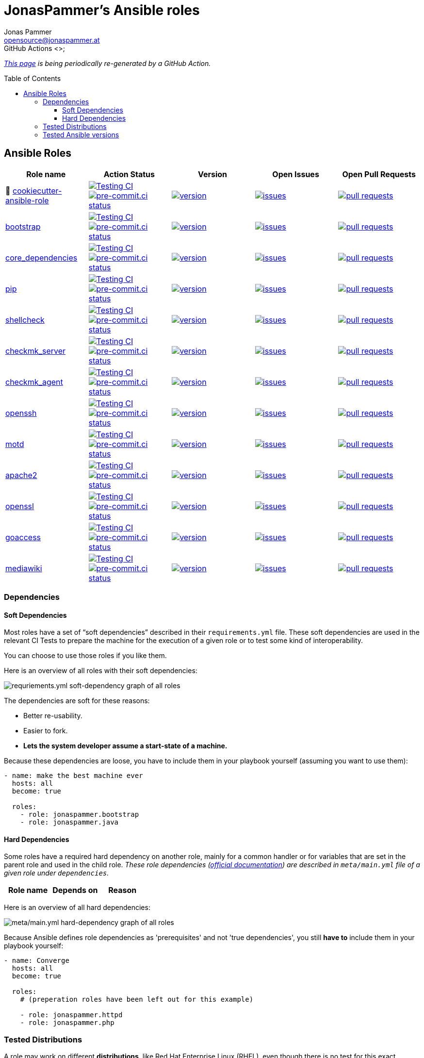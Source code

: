 = JonasPammer's Ansible roles
Jonas Pammer <opensource@jonaspammer.at>;
GitHub Actions <>;
:toc:
:toclevels: 3
:toc-placement!:
:source-highlighter: rouge

ifdef::env-github[]
// https://gist.github.com/dcode/0cfbf2699a1fe9b46ff04c41721dda74#admonitions
:tip-caption: :bulb:
:note-caption: :information_source:
:important-caption: :heavy_exclamation_mark:
:caution-caption: :fire:
:warning-caption: :warning:
endif::[]


_https://jonaspammer.github.io/ansible-roles[This page]
is being periodically re-generated by a GitHub Action._

toc::[]

== Ansible Roles

|===
| Role name | Action Status | Version | Open Issues | Open Pull Requests

| 🍪 https://github.com/JonasPammer/cookiecutter-ansible-role[cookiecutter-ansible-role]
| https://github.com/JonasPammer/cookiecutter-ansible-role/actions/workflows/ci.yml[image:https://github.com/JonasPammer/cookiecutter-ansible-role/actions/workflows/ci.yml/badge.svg[Testing CI]]
https://results.pre-commit.ci/latest/github/JonasPammer/cookiecutter-ansible-role/master[image:https://results.pre-commit.ci/badge/github/JonasPammer/cookiecutter-ansible-role/master.svg[pre-commit.ci status]]
| https://github.com/JonasPammer/cookiecutter-ansible-role/releases[image:https://img.shields.io/github/commits-since/JonasPammer/cookiecutter-ansible-role/latest.svg[version]]
| https://github.com/JonasPammer/cookiecutter-ansible-role/issues[image:https://img.shields.io/github/issues-raw/JonasPammer/cookiecutter-ansible-role[issues]]
| https://github.com/JonasPammer/cookiecutter-ansible-role/pulls[image:https://img.shields.io/github/issues-pr/JonasPammer/cookiecutter-ansible-role[pull requests]]



| https://github.com/JonasPammer/ansible-role-bootstrap[bootstrap]
| https://github.com/JonasPammer/ansible-role-bootstrap/actions/workflows/ci.yml[image:https://github.com/JonasPammer/ansible-role-bootstrap/actions/workflows/ci.yml/badge.svg[Testing CI]]
https://results.pre-commit.ci/latest/github/JonasPammer/ansible-role-bootstrap/master[image:https://results.pre-commit.ci/badge/github/JonasPammer/ansible-role-bootstrap/master.svg[pre-commit.ci status]]
| https://github.com/JonasPammer/ansible-role-bootstrap/releases[image:https://img.shields.io/github/commits-since/JonasPammer/ansible-role-bootstrap/latest.svg[version]]
| https://github.com/JonasPammer/ansible-role-bootstrap/issues[image:https://img.shields.io/github/issues-raw/JonasPammer/ansible-role-bootstrap[issues]]
| https://github.com/JonasPammer/ansible-role-bootstrap/pulls[image:https://img.shields.io/github/issues-pr/JonasPammer/ansible-role-bootstrap[pull requests]]

| https://github.com/JonasPammer/ansible-role-core_dependencies[core_dependencies]
| https://github.com/JonasPammer/ansible-role-core_dependencies/actions/workflows/ci.yml[image:https://github.com/JonasPammer/ansible-role-core_dependencies/actions/workflows/ci.yml/badge.svg[Testing CI]]
https://results.pre-commit.ci/latest/github/JonasPammer/ansible-role-core_dependencies/master[image:https://results.pre-commit.ci/badge/github/JonasPammer/ansible-role-core_dependencies/master.svg[pre-commit.ci status]]
| https://github.com/JonasPammer/ansible-role-core_dependencies/releases[image:https://img.shields.io/github/commits-since/JonasPammer/ansible-role-core_dependencies/latest.svg[version]]
| https://github.com/JonasPammer/ansible-role-core_dependencies/issues[image:https://img.shields.io/github/issues-raw/JonasPammer/ansible-role-core_dependencies[issues]]
| https://github.com/JonasPammer/ansible-role-core_dependencies/pulls[image:https://img.shields.io/github/issues-pr/JonasPammer/ansible-role-core_dependencies[pull requests]]

| https://github.com/JonasPammer/ansible-role-pip[pip]
| https://github.com/JonasPammer/ansible-role-pip/actions/workflows/ci.yml[image:https://github.com/JonasPammer/ansible-role-pip/actions/workflows/ci.yml/badge.svg[Testing CI]]
https://results.pre-commit.ci/latest/github/JonasPammer/ansible-role-pip/master[image:https://results.pre-commit.ci/badge/github/JonasPammer/ansible-role-pip/master.svg[pre-commit.ci status]]
| https://github.com/JonasPammer/ansible-role-pip/releases[image:https://img.shields.io/github/commits-since/JonasPammer/ansible-role-pip/latest.svg[version]]
| https://github.com/JonasPammer/ansible-role-pip/issues[image:https://img.shields.io/github/issues-raw/JonasPammer/ansible-role-pip[issues]]
| https://github.com/JonasPammer/ansible-role-pip/pulls[image:https://img.shields.io/github/issues-pr/JonasPammer/ansible-role-pip[pull requests]]

| https://github.com/JonasPammer/ansible-role-shellcheck[shellcheck]
| https://github.com/JonasPammer/ansible-role-shellcheck/actions/workflows/ci.yml[image:https://github.com/JonasPammer/ansible-role-shellcheck/actions/workflows/ci.yml/badge.svg[Testing CI]]
https://results.pre-commit.ci/latest/github/JonasPammer/ansible-role-shellcheck/master[image:https://results.pre-commit.ci/badge/github/JonasPammer/ansible-role-shellcheck/master.svg[pre-commit.ci status]]
| https://github.com/JonasPammer/ansible-role-shellcheck/releases[image:https://img.shields.io/github/commits-since/JonasPammer/ansible-role-shellcheck/latest.svg[version]]
| https://github.com/JonasPammer/ansible-role-shellcheck/issues[image:https://img.shields.io/github/issues-raw/JonasPammer/ansible-role-shellcheck[issues]]
| https://github.com/JonasPammer/ansible-role-shellcheck/pulls[image:https://img.shields.io/github/issues-pr/JonasPammer/ansible-role-shellcheck[pull requests]]

| https://github.com/JonasPammer/ansible-role-checkmk_server[checkmk_server]
| https://github.com/JonasPammer/ansible-role-checkmk_server/actions/workflows/ci.yml[image:https://github.com/JonasPammer/ansible-role-checkmk_server/actions/workflows/ci.yml/badge.svg[Testing CI]]
https://results.pre-commit.ci/latest/github/JonasPammer/ansible-role-checkmk_server/master[image:https://results.pre-commit.ci/badge/github/JonasPammer/ansible-role-checkmk_server/master.svg[pre-commit.ci status]]
| https://github.com/JonasPammer/ansible-role-checkmk_server/releases[image:https://img.shields.io/github/commits-since/JonasPammer/ansible-role-checkmk_server/latest.svg[version]]
| https://github.com/JonasPammer/ansible-role-checkmk_server/issues[image:https://img.shields.io/github/issues-raw/JonasPammer/ansible-role-checkmk_server[issues]]
| https://github.com/JonasPammer/ansible-role-checkmk_server/pulls[image:https://img.shields.io/github/issues-pr/JonasPammer/ansible-role-checkmk_server[pull requests]]

| https://github.com/JonasPammer/ansible-role-checkmk_agent[checkmk_agent]
| https://github.com/JonasPammer/ansible-role-checkmk_agent/actions/workflows/ci.yml[image:https://github.com/JonasPammer/ansible-role-checkmk_agent/actions/workflows/ci.yml/badge.svg[Testing CI]]
https://results.pre-commit.ci/latest/github/JonasPammer/ansible-role-checkmk_agent/master[image:https://results.pre-commit.ci/badge/github/JonasPammer/ansible-role-checkmk_agent/master.svg[pre-commit.ci status]]
| https://github.com/JonasPammer/ansible-role-checkmk_agent/releases[image:https://img.shields.io/github/commits-since/JonasPammer/ansible-role-checkmk_agent/latest.svg[version]]
| https://github.com/JonasPammer/ansible-role-checkmk_agent/issues[image:https://img.shields.io/github/issues-raw/JonasPammer/ansible-role-checkmk_agent[issues]]
| https://github.com/JonasPammer/ansible-role-checkmk_agent/pulls[image:https://img.shields.io/github/issues-pr/JonasPammer/ansible-role-checkmk_agent[pull requests]]

| https://github.com/JonasPammer/ansible-role-openssh[openssh]
| https://github.com/JonasPammer/ansible-role-openssh/actions/workflows/ci.yml[image:https://github.com/JonasPammer/ansible-role-openssh/actions/workflows/ci.yml/badge.svg[Testing CI]]
https://results.pre-commit.ci/latest/github/JonasPammer/ansible-role-openssh/master[image:https://results.pre-commit.ci/badge/github/JonasPammer/ansible-role-openssh/master.svg[pre-commit.ci status]]
| https://github.com/JonasPammer/ansible-role-openssh/releases[image:https://img.shields.io/github/commits-since/JonasPammer/ansible-role-openssh/latest.svg[version]]
| https://github.com/JonasPammer/ansible-role-openssh/issues[image:https://img.shields.io/github/issues-raw/JonasPammer/ansible-role-openssh[issues]]
| https://github.com/JonasPammer/ansible-role-openssh/pulls[image:https://img.shields.io/github/issues-pr/JonasPammer/ansible-role-openssh[pull requests]]

| https://github.com/JonasPammer/ansible-role-motd[motd]
| https://github.com/JonasPammer/ansible-role-motd/actions/workflows/ci.yml[image:https://github.com/JonasPammer/ansible-role-motd/actions/workflows/ci.yml/badge.svg[Testing CI]]
https://results.pre-commit.ci/latest/github/JonasPammer/ansible-role-motd/master[image:https://results.pre-commit.ci/badge/github/JonasPammer/ansible-role-motd/master.svg[pre-commit.ci status]]
| https://github.com/JonasPammer/ansible-role-motd/releases[image:https://img.shields.io/github/commits-since/JonasPammer/ansible-role-motd/latest.svg[version]]
| https://github.com/JonasPammer/ansible-role-motd/issues[image:https://img.shields.io/github/issues-raw/JonasPammer/ansible-role-motd[issues]]
| https://github.com/JonasPammer/ansible-role-motd/pulls[image:https://img.shields.io/github/issues-pr/JonasPammer/ansible-role-motd[pull requests]]

| https://github.com/JonasPammer/ansible-role-apache2[apache2]
| https://github.com/JonasPammer/ansible-role-apache2/actions/workflows/ci.yml[image:https://github.com/JonasPammer/ansible-role-apache2/actions/workflows/ci.yml/badge.svg[Testing CI]]
https://results.pre-commit.ci/latest/github/JonasPammer/ansible-role-apache2/master[image:https://results.pre-commit.ci/badge/github/JonasPammer/ansible-role-apache2/master.svg[pre-commit.ci status]]
| https://github.com/JonasPammer/ansible-role-apache2/releases[image:https://img.shields.io/github/commits-since/JonasPammer/ansible-role-apache2/latest.svg[version]]
| https://github.com/JonasPammer/ansible-role-apache2/issues[image:https://img.shields.io/github/issues-raw/JonasPammer/ansible-role-apache2[issues]]
| https://github.com/JonasPammer/ansible-role-apache2/pulls[image:https://img.shields.io/github/issues-pr/JonasPammer/ansible-role-apache2[pull requests]]

| https://github.com/JonasPammer/ansible-role-openssl[openssl]
| https://github.com/JonasPammer/ansible-role-openssl/actions/workflows/ci.yml[image:https://github.com/JonasPammer/ansible-role-openssl/actions/workflows/ci.yml/badge.svg[Testing CI]]
https://results.pre-commit.ci/latest/github/JonasPammer/ansible-role-openssl/master[image:https://results.pre-commit.ci/badge/github/JonasPammer/ansible-role-openssl/master.svg[pre-commit.ci status]]
| https://github.com/JonasPammer/ansible-role-openssl/releases[image:https://img.shields.io/github/commits-since/JonasPammer/ansible-role-openssl/latest.svg[version]]
| https://github.com/JonasPammer/ansible-role-openssl/issues[image:https://img.shields.io/github/issues-raw/JonasPammer/ansible-role-openssl[issues]]
| https://github.com/JonasPammer/ansible-role-openssl/pulls[image:https://img.shields.io/github/issues-pr/JonasPammer/ansible-role-openssl[pull requests]]

| https://github.com/JonasPammer/ansible-role-goaccess[goaccess]
| https://github.com/JonasPammer/ansible-role-goaccess/actions/workflows/ci.yml[image:https://github.com/JonasPammer/ansible-role-goaccess/actions/workflows/ci.yml/badge.svg[Testing CI]]
https://results.pre-commit.ci/latest/github/JonasPammer/ansible-role-goaccess/master[image:https://results.pre-commit.ci/badge/github/JonasPammer/ansible-role-goaccess/master.svg[pre-commit.ci status]]
| https://github.com/JonasPammer/ansible-role-goaccess/releases[image:https://img.shields.io/github/commits-since/JonasPammer/ansible-role-goaccess/latest.svg[version]]
| https://github.com/JonasPammer/ansible-role-goaccess/issues[image:https://img.shields.io/github/issues-raw/JonasPammer/ansible-role-goaccess[issues]]
| https://github.com/JonasPammer/ansible-role-goaccess/pulls[image:https://img.shields.io/github/issues-pr/JonasPammer/ansible-role-goaccess[pull requests]]

| https://github.com/JonasPammer/ansible-role-mediawiki[mediawiki]
| https://github.com/JonasPammer/ansible-role-mediawiki/actions/workflows/ci.yml[image:https://github.com/JonasPammer/ansible-role-mediawiki/actions/workflows/ci.yml/badge.svg[Testing CI]]
https://results.pre-commit.ci/latest/github/JonasPammer/ansible-role-mediawiki/master[image:https://results.pre-commit.ci/badge/github/JonasPammer/ansible-role-mediawiki/master.svg[pre-commit.ci status]]
| https://github.com/JonasPammer/ansible-role-mediawiki/releases[image:https://img.shields.io/github/commits-since/JonasPammer/ansible-role-mediawiki/latest.svg[version]]
| https://github.com/JonasPammer/ansible-role-mediawiki/issues[image:https://img.shields.io/github/issues-raw/JonasPammer/ansible-role-mediawiki[issues]]
| https://github.com/JonasPammer/ansible-role-mediawiki/pulls[image:https://img.shields.io/github/issues-pr/JonasPammer/ansible-role-mediawiki[pull requests]]

|===

=== Dependencies

==== Soft Dependencies
Most roles have a set of “soft dependencies” described in their `requirements.yml` file.
These soft dependencies are used in the relevant CI Tests
to prepare the machine for the execution of a given role
or to test some kind of interoperability.

You can choose to use those roles if you like them.

Here is an overview of all roles with their soft dependencies:

image:./graphs/dependencies_ALL.svg[requriements.yml soft-dependency graph of all roles]

The dependencies are soft for these reasons:

* Better re-usability.
* Easier to fork.
* *Lets the system developer assume a start-state of a machine.*

Because these dependencies are loose,
you have to include them in your playbook yourself
(assuming you want to use them):

[source,yaml]
----
- name: make the best machine ever
  hosts: all
  become: true

  roles:
    - role: jonaspammer.bootstrap
    - role: jonaspammer.java
----

==== Hard Dependencies

Some roles have a required hard dependency on another role,
mainly for a common handler or for variables that are set in the parent role and used in the child role.
_These role dependencies
(https://docs.ansible.com/ansible/latest/user_guide/playbooks_reuse_roles.html#using-role-dependencies[official documentation])
are described in `meta/main.yml` file of a given role under `dependencies`._

|===
| Role name | Depends on | Reason














































|===

Here is an overview of all hard dependencies:

image:./graphs/dependencies_ALL-hard.svg[meta/main.yml hard-dependency graph of all roles]

Because Ansible defines role dependencies as 'prerequisites' and not 'true dependencies',
you still *have to* include them in your playbook yourself:

[source,yaml]
----
- name: Converge
  hosts: all
  become: true

  roles:
    # (preperation roles have been left out for this example)

    - role: jonaspammer.httpd
    - role: jonaspammer.php
----


=== Tested Distributions

A role may work on different *distributions*, like Red Hat Enterprise Linux (RHEL),
even though there is no test for this exact distribution.

The following Linux distributions are included in the tests of most roles
https://github.com/JonasPammer/cookiecutter-ansible-role/blob/master/ansible-role-%7B%7B%20cookiecutter.role_name%20%7D%7D/.github/workflows/ci.yml[by default]:

|===
| OS Family | Distribution | Distribution Release Date | Distribution End of Life | Accompanying Docker Image

| RedHat
| CentOS 7
| 2014-07
| 2024-06
| https://github.com/geerlingguy/docker-centos7-ansible/actions?query=workflow%3ABuild[image:https://github.com/geerlingguy/docker-centos7-ansible/workflows/Build/badge.svg?branch=master&event=push[CI]]

| Rocky
| Rocky Linux 8 (https://www.howtogeek.com/devops/is-rocky-linux-the-new-centos/[RHEL/CentOS 8 in disguise])
| 2021-06
| 2029-05
| https://github.com/geerlingguy/docker-rockylinux8-ansible/actions?query=workflow%3ABuild[image:https://github.com/geerlingguy/docker-rockylinux8-ansible/workflows/Build/badge.svg?branch=master&event=push[CI]]

| RedHat
| Fedora 35
| 2021-11
| 2022-11
| https://github.com/geerlingguy/docker-fedora35-ansible/actions?query=workflow%3ABuild[image:https://github.com/geerlingguy/docker-fedora35-ansible/workflows/Build/badge.svg?branch=master&event=push[CI]]

| Debian
| Ubuntu 1604
| 2016-04
| 2026-04
| https://github.com/geerlingguy/docker-ubuntu1604-ansible/actions?query=workflow%3ABuild[image:https://github.com/geerlingguy/docker-ubuntu1604-ansible/workflows/Build/badge.svg?branch=master&event=push[CI]]

| Debian
| Ubuntu 1804
| 2018-04
| 2028-04
| https://github.com/geerlingguy/docker-ubuntu1804-ansible/actions?query=workflow%3ABuild[image:https://github.com/geerlingguy/docker-ubuntu1804-ansible/workflows/Build/badge.svg?branch=master&event=push[CI]]

| Debian
| Ubuntu 2004
| 2021-09
| 2030-04
| https://github.com/geerlingguy/docker-ubuntu2004-ansible/actions?query=workflow%3ABuild[image:https://github.com/geerlingguy/docker-ubuntu2004-ansible/workflows/Build/badge.svg?branch=master&event=push[CI]]

| Debian
| Debian 10
| 2019-07
| 2022-08
| https://github.com/geerlingguy/docker-debian10-ansible/actions?query=workflow%3ABuild[image:https://github.com/geerlingguy/docker-debian10-ansible/workflows/Build/badge.svg?branch=master&event=push[CI]]

| Debian
| Debian 11
| 2021-08
| ?
| https://github.com/geerlingguy/docker-debian11-ansible/actions?query=workflow%3ABuild[image:https://github.com/geerlingguy/docker-debian11-ansible/workflows/Build/badge.svg?branch=master&event=push[CI]]
|===

=== Tested Ansible versions

The following Ansible versions are tested in the tests of each distribution
https://github.com/JonasPammer/cookiecutter-ansible-role/blob/master/ansible-role-%7B%7B%20cookiecutter.role_name%20%7D%7D/tox.ini[by default]:

* 2.11 (Ansible 4)
* 2.12 (Ansible 5)

This is equivalent with the
https://github.com/ansible-collections/community.general#tested-with-ansible[
support pattern of Ansible's `community.general` collection].
